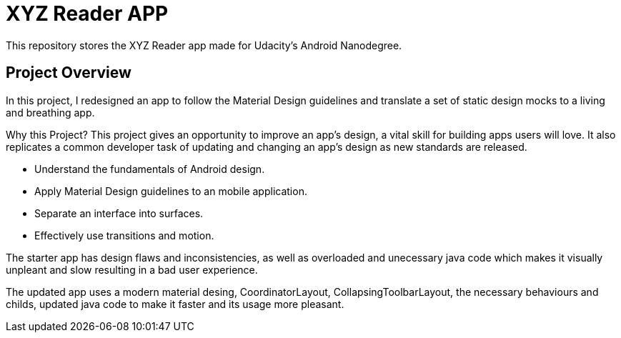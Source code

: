 = XYZ Reader APP

This repository stores the XYZ Reader app made for Udacity's Android Nanodegree.

## Project Overview
In this project, I redesigned an app to follow the Material Design guidelines and translate a set of static design mocks to a living and breathing app.

Why this Project?
This project gives an opportunity to improve an app’s design, a vital skill for building apps users will love. It also replicates a common developer task of updating and changing an app's design as new standards are released.

* Understand the fundamentals of Android design.
* Apply Material Design guidelines to an mobile application.
* Separate an interface into surfaces.
* Effectively use transitions and motion.

The starter app has design flaws and inconsistencies, as well as overloaded and unecessary java code which makes it visually unpleant and slow resulting in a bad user experience.

The updated app uses a modern material desing, CoordinatorLayout, CollapsingToolbarLayout, the necessary behaviours and childs, updated java code to make it faster and its usage more pleasant.



